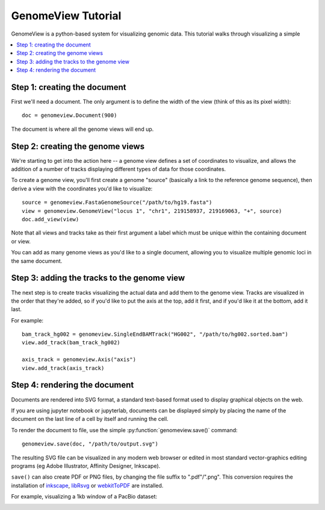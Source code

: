 GenomeView Tutorial
===================

GenomeView is a python-based system for visualizing genomic data. This tutorial walks through visualizing a simple 

.. contents:: :local:


Step 1: creating the document
-----------------------------

First we'll need a document. The only argument is to define the width of the view (think of this as its pixel width)::
    
    doc = genomeview.Document(900)

The document is where all the genome views will end up.


Step 2: creating the genome views
---------------------------------

We're starting to get into the action here -- a genome view defines a set of coordinates to visualize, and allows the addition of a number of tracks displaying different types of data for those coordinates.

To create a genome view, you'll first create a genome "source" (basically a link to the reference genome sequence), then derive a view with the coordinates you'd like to visualize::
    
    source = genomeview.FastaGenomeSource("/path/to/hg19.fasta")
    view = genomeview.GenomeView("locus 1", "chr1", 219158937, 219169063, "+", source)
    doc.add_view(view)

Note that all views and tracks take as their first argument a label which must be unique within the containing document or view.

You can add as many genome views as you'd like to a single document, allowing you to visualize multiple genomic loci in the same document.


Step 3: adding the tracks to the genome view
--------------------------------------------

The next step is to create tracks visualizing the actual data and add them to the genome view. Tracks are visualized in the order that they're added, so if you'd like to put the axis at the top, add it first, and if you'd like it at the bottom, add it last.

For example::

    bam_track_hg002 = genomeview.SingleEndBAMTrack("HG002", "/path/to/hg002.sorted.bam")
    view.add_track(bam_track_hg002)

    axis_track = genomeview.Axis("axis")
    view.add_track(axis_track)


Step 4: rendering the document
------------------------------

Documents are rendered into SVG format, a standard text-based format used to display graphical objects on the web.

If you are using jupyter notebook or jupyterlab, documents can be displayed simply by placing the name of the document on the last line of a cell by itself and running the cell.

To render the document to file, use the simple :py:function:`genomeview.save()` command::

    genomeview.save(doc, "/path/to/output.svg")

The resulting SVG file can be visualized in any modern web browser or edited in most standard vector-graphics editing programs (eg Adobe Illustrator, Affinity Designer, Inkscape).

``save()`` can also create PDF or PNG files, by changing the file suffix to ".pdf"/".png".  This conversion requires the installation of `inkscape <https://inkscape.org/>`_, `libRsvg <https://wiki.gnome.org/action/show/Projects/LibRsvg>`_ or `webkitToPDF <https://github.com/nspies/webkitToPDF>`_ are installed.

For example, visualizing a 1kb window of a PacBio dataset:

.. image:: images/output.svg